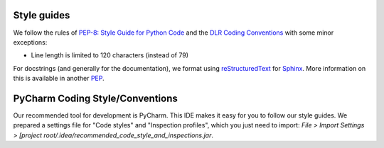 Style guides
""""""""""""

We follow the rules of `PEP-8: Style Guide for Python Code <http://www.python.org/dev/peps/pep-0008/>`__ and the
`DLR Coding Conventions <https://rmintra01.robotic.dlr.de/wiki/File:Code_conventions_python_flyer.pdf>`__ with
some minor exceptions:

- Line length is limited to 120 characters (instead of 79)

For docstrings (and generally for the documentation), we format using `reStructuredText <http://docutils.sourceforge
.net/rst.html>`__ for `Sphinx <http://sphinx-doc
.org/>`__. More information
on this is available in another `PEP <https://www.python.org/dev/peps/pep-0287>`__.
 

PyCharm Coding Style/Conventions
""""""""""""""""""""""""""""""""

Our recommended tool for development is PyCharm. This IDE makes it easy for you to follow our style guides. We
prepared a settings file for "Code styles" and "Inspection profiles", which you just need to import: `File > Import
Settings > [project root/.idea/recommended_code_style_and_inspections.jar`.
